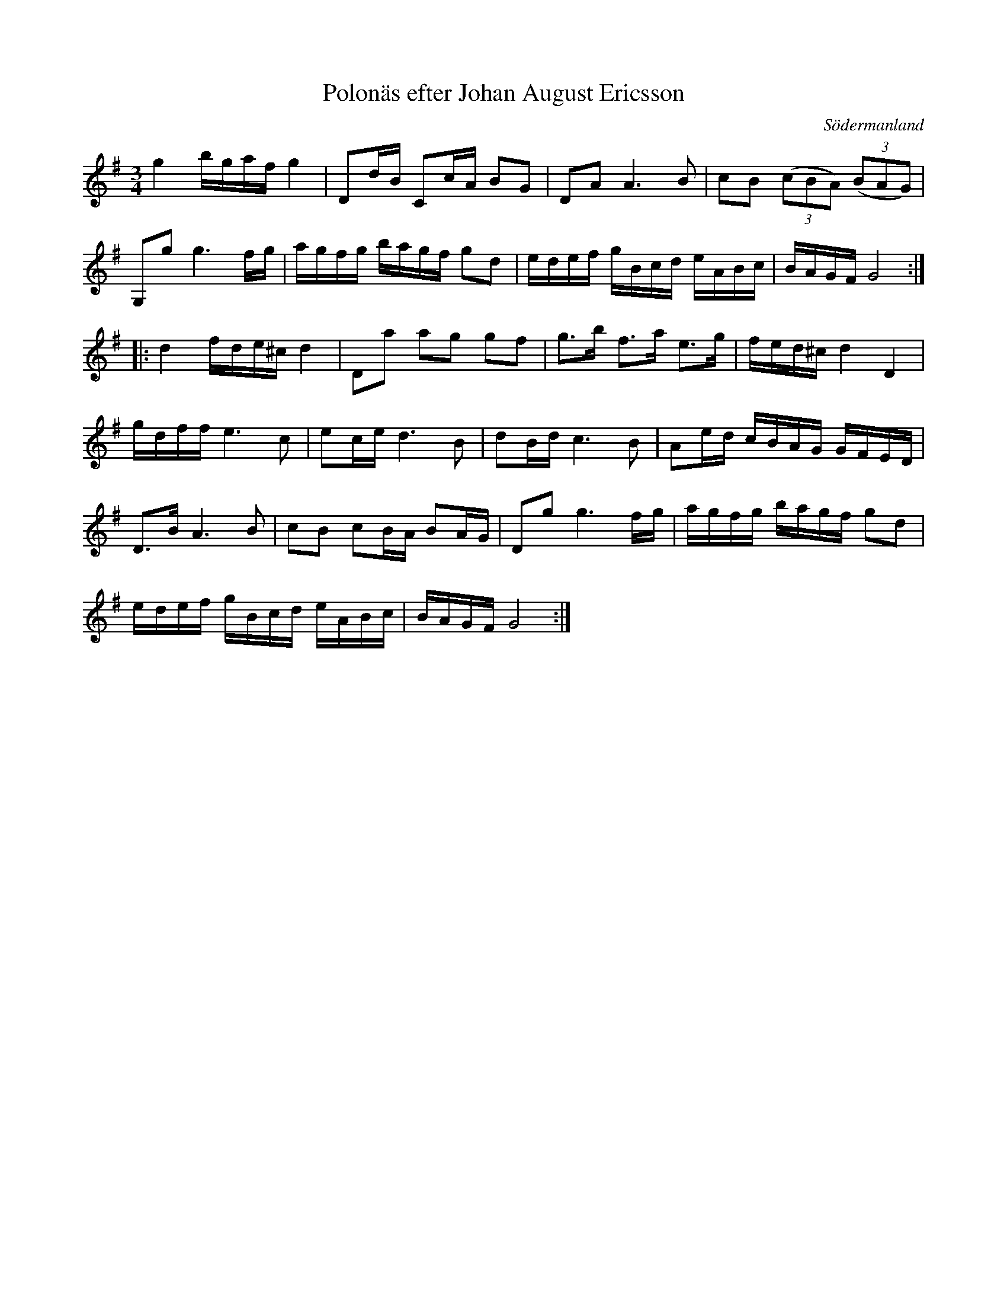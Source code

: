 %%abc-charset utf-8

X: 63
T: Polonäs efter Johan August Ericsson
S: efter Johan August Ericsson
B: SMUS - katalog M19 bild 21 (nr 63)
B: Jämför SMUS - katalog MMD55 bild 67 nr 1
O: Södermanland
R: Polonäs
Z: Nils L, 2011-11-18
M: 3/4
L: 1/16
K: G
g4 bgaf g4 | D2dB C2cA B2G2 | D2A2 A4>B4 | c2B2 ((3c2B2A2) ((3B2A2G2) |
G,2g4< g4fg | agfg bagf g2d2 | edef gBcd eABc | BAGF G8 ::
d4 fde^c d4 | D2a2 a2g2 g2f2 | g2>b2 f2>a2 e2>g2 | fed^c d4 D4 |
gdff e4>c4 | e2ce d4>B4 | d2Bd c4>B4 | A2ed cBAG GFED |
D2>B2 A4>B4 | c2B2 c2BA B2AG | D2g4< g4fg | agfg bagf g2d2 |
edef gBcd eABc | BAGF G8 :|

